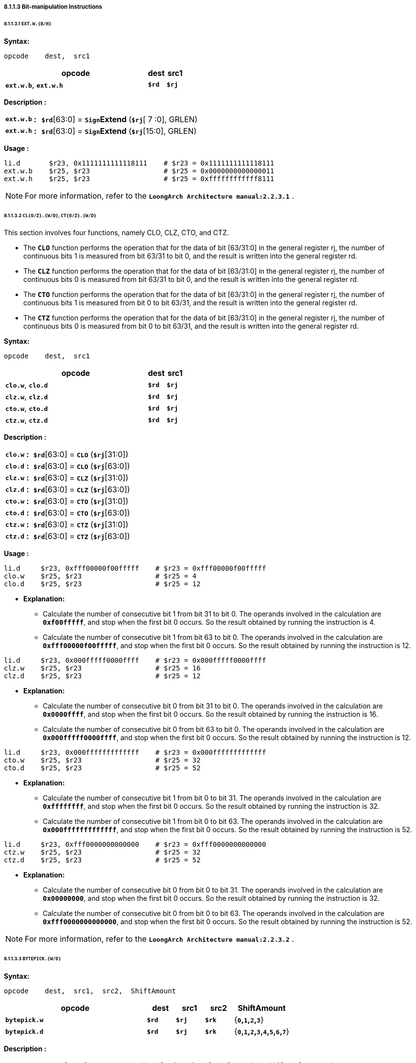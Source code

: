 ===== *8.1.1.3 Bit-manipulation Instructions*

====== *8.1.1.3.1 `EXT.W.{B/H}`*

*Syntax:*

 opcode    dest,  src1

[options="header"]
[cols="80,10,10"]
|===========================
^.^|opcode
^.^|dest 
^.^|src1

^.^|*`ext.w.b`*, *`ext.w.h`*
^.^|*`$rd`*
^.^|*`$rj`* 
|===========================

*Description :*

[grid=none]
[frame=none]
[cols="85,20,895"]
|===========================
<.^|*`ext.w.b`*
^.^|*:*
<.^|*`$rd`*[63:0] = `*Sign*`*Extend* (*`$rj`*[ 7 :0], GRLEN)

<.^|*`ext.w.h`*
^.^|*:*
<.^|*`$rd`*[63:0] = `*Sign*`*Extend* (*`$rj`*[15:0], GRLEN)
|===========================

*Usage :* 
[source]
----
li.d       $r23, 0x1111111111118111    # $r23 = 0x1111111111118111
ext.w.b    $r25, $r23                  # $r25 = 0x0000000000000011
ext.w.h    $r25, $r23                  # $r25 = 0xffffffffffff8111
----

[NOTE]
=====
For more information, refer to the *`LoongArch Architecture manual:2.2.3.1`* .
=====

====== *8.1.1.3.2 `CL{O/Z}.{W/D}`, `CT{O/Z}.{W/D}`*

This section involves four functions, namely CLO, CLZ, CTO, and CTZ.

* The `*CLO*` function performs the operation that for the data of bit [63/31:0] in the general register rj, the number of continuous bits 1 is measured from bit 63/31 to bit 0, and the result is written into the general register rd.

* The `*CLZ*` function performs the operation that for the data of bit [63/31:0] in the general register rj, the number of continuous bits 0 is measured from bit 63/31 to bit 0, and the result is written into the general register rd.

* The `*CTO*` function performs the operation that for the data of bit [63/31:0] in the general register rj, the number of continuous bits 1 is measured from bit 0 to bit 63/31, and the result is written into the general register rd.

* The `*CTZ*` function performs the operation that for the data of bit [63/31:0] in the general register rj, the number of continuous bits 0 is measured from bit 0 to bit 63/31, and the result is written into the general register rd.

*Syntax:*

 opcode    dest,  src1

[options="header"]
[cols="80,10,10"]
|===========================
^.^|opcode
^.^|dest 
^.^|src1

^.^|*`clo.w`*, *`clo.d`*
^.^|*`$rd`*
^.^|*`$rj`* 

^.^|*`clz.w`*, *`clz.d`*
^.^|*`$rd`*
^.^|*`$rj`* 

^.^|*`cto.w`*, *`cto.d`*
^.^|*`$rd`*
^.^|*`$rj`* 

^.^|*`ctz.w`*, *`ctz.d`*
^.^|*`$rd`*
^.^|*`$rj`* 
|===========================

*Description :*

[grid=none]
[frame=none]
[cols="65,20,915"]
|===========================
<.^|*`clo.w`*
^.^|*:*
<.^|*`$rd`*[63:0] = `*CLO*` (*`$rj`*[31:0])

<.^|*`clo.d`*
^.^|*:*
<.^|*`$rd`*[63:0] = `*CLO*` (*`$rj`*[63:0])

<.^|*`clz.w`*
^.^|*:*
<.^|*`$rd`*[63:0] = `*CLZ*` (*`$rj`*[31:0])

<.^|*`clz.d`*
^.^|*:*
<.^|*`$rd`*[63:0] = `*CLZ*` (*`$rj`*[63:0])

<.^|*`cto.w`*
^.^|*:*
<.^|*`$rd`*[63:0] = `*CTO*` (*`$rj`*[31:0])

<.^|*`cto.d`*
^.^|*:*
<.^|*`$rd`*[63:0] = `*CTO*` (*`$rj`*[63:0])

<.^|*`ctz.w`*
^.^|*:*
<.^|*`$rd`*[63:0] = `*CTZ*` (*`$rj`*[31:0])

<.^|*`ctz.d`*
^.^|*:*
<.^|*`$rd`*[63:0] = `*CTZ*` (*`$rj`*[63:0])
|===========================

*Usage :* 
[source]
----
li.d     $r23, 0xfff00000f00fffff    # $r23 = 0xfff00000f00fffff
clo.w    $r25, $r23                  # $r25 = 4
clo.d    $r25, $r23                  # $r25 = 12
----

* *Explanation:*

** Calculate the number of consecutive bit 1 from bit 31 to bit 0. The operands involved in the calculation are *`0xf00fffff`*, and stop when the first bit 0 occurs. So the result obtained by running the instruction is 4.

** Calculate the number of consecutive bit 1 from bit 63 to bit 0. The operands involved in the calculation are *`0xfff00000f00fffff`*, and stop when the first bit 0 occurs. So the result obtained by running the instruction is 12.

[source]
----
li.d     $r23, 0x000fffff0000ffff    # $r23 = 0x000fffff0000ffff
clz.w    $r25, $r23                  # $r25 = 16
clz.d    $r25, $r23                  # $r25 = 12
----

* *Explanation:*

** Calculate the number of consecutive bit 0 from bit 31 to bit 0. The operands involved in the calculation are *`0x0000ffff`*, and stop when the first bit 0 occurs. So the result obtained by running the instruction is 16.

** Calculate the number of consecutive bit 0 from bit 63 to bit 0. The operands involved in the calculation are *`0x000fffff0000ffff`*, and stop when the first bit 0 occurs. So the result obtained by running the instruction is 12.

[source]
----
li.d     $r23, 0x000fffffffffffff    # $r23 = 0x000fffffffffffff
cto.w    $r25, $r23                  # $r25 = 32
cto.d    $r25, $r23                  # $r25 = 52
----

* *Explanation:*

** Calculate the number of consecutive bit 1 from bit 0 to bit 31. The operands involved in the calculation are *`0xffffffff`*, and stop when the first bit 0 occurs. So the result obtained by running the instruction is 32.

** Calculate the number of consecutive bit 1 from bit 0 to bit 63. The operands involved in the calculation are *`0x000fffffffffffff`*, and stop when the first bit 0 occurs. So the result obtained by running the instruction is 52.

[source]
----
li.d     $r23, 0xfff0000000000000    # $r23 = 0xfff0000000000000
ctz.w    $r25, $r23                  # $r25 = 32
ctz.d    $r25, $r23                  # $r25 = 52
----

* *Explanation:*

** Calculate the number of consecutive bit 0 from bit 0 to bit 31. The operands involved in the calculation are *`0x00000000`*, and stop when the first bit 0 occurs. So the result obtained by running the instruction is 32.

** Calculate the number of consecutive bit 0 from bit 0 to bit 63. The operands involved in the calculation are *`0xfff0000000000000`*, and stop when the first bit 0 occurs. So the result obtained by running the instruction is 52.

[NOTE]
=====
For more information, refer to the *`LoongArch Architecture manual:2.2.3.2`* .
=====

====== *8.1.1.3.3 `BYTEPICK.{W/D}`*

*Syntax:*

 opcode    dest,  src1,  src2,  ShiftAmount

[options="header"]
[cols="50,10,10,10,20"]
|===========================
^.^|opcode
^.^|dest 
^.^|src1
^.^|src2
^.^|ShiftAmount

^.^|*`bytepick.w`*
^.^|*`$rd`*
^.^|*`$rj`* 
^.^|*`$rk`*
^.^|{*`0`,`1`,`2`,`3`*}

^.^|*`bytepick.d`*
^.^|*`$rd`*
^.^|*`$rj`* 
^.^|*`$rk`*
^.^|{*`0`,`1`,`2`,`3`,`4`,`5`,`6`,`7`*}
|===========================

*Description :*

[grid=none]
[frame=none]
[cols="120,20,860"]
|===========================
<.^|*`bytepick.w`*
^.^|*:*
<.^|*`$rd`*[63:0] = `*Sign*`*Extend* ({ *`$rk`*[8×(4-*`SA`*)-1:0], *`$rj`*[31:8×(4-*`SA`*)] }[31:0], GRLEN)

<.^|*`bytepick.d`*
^.^|*:*
<.^|*`$rd`*[63:0] = { *`$rk`*[8×(8-*`SA`*)-1:0], *`$rj`*[63:8×(8-*`SA`*)] }
|===========================

*Usage :* 

[source]
----
li.d        $r23, 0x0000000001230000    # $r23 = 0x0000000001230000
li.d        $r24, 0x0000000000004567    # $r24 = 0x0000000000004567
bytepick.w  $r25, $r23, $r24, sa2       # $r25 = 0x0000000045670123
li.d        $r23, 0x0123456700000000    # $r23 = 0x0123456700000000
li.d        $r24, 0x0000000089abcdef    # $r24 = 0x0000000089abcdef 
bytepick.d  $r25, $r23, $r24, sa3       # $r25 = 0x89abcdef01234567
----

* *Explanation:*

** When *`ShiftAmount`* = 2:

*** *`bytepick.w`* : *`$r25`*[63:0] = `*Sign*`*Extend* ({*`$r24`*[15:0], *`$r23`*[31:16]}[31:0], GRLEN)

*** *`$r25`* = *`0x0000000045670123`*

** When *`ShiftAmount`* = 4:

*** *`bytepick.w`* : *`$r25`*[63:0] = {*`$r24`*[31:0], *`$r23`*[63:32]}

*** *`$r25`* = *`0x89abcdef01234567`*

[NOTE]
=====
For more information, refer to the *`LoongArch Architecture manual:2.2.3.3`* .
=====

====== *8.1.1.3.4 `REVB.{2H/4H/2W/D}`*

*Syntax:*

 opcode    dest,  src1

[options="header"]
[cols="80,10,10"]
|===========================
^.^|opcode
^.^|dest 
^.^|src1

^.^|*`revb.2h`*, *`revb.4h`*, *`revb.2w`*, *`revb.d`*
^.^|*`$rd`*
^.^|*`$rj`* 
|===========================

*Description :*

[grid=none]
[frame=none]
[cols="85,20,895"]
|===========================
<.^|*`revb.2h`*
^.^|*:*
<.^|*`$rd`*[63:0] = `*Sign*`*Extend* ( *`$rj`*{[23:16], [31:24], [ 7 : 0 ], [15: 8 ]}, GRLEN)

<.^|*`revb.4h`*
^.^|*:*
<.^|*`$rd`*[63:0] = *`$rj`*{[55:48], [63:56], [39:32], [47:40], [23:16], [31:24], [ 7 : 0 ], [15: 8 ]}

<.^|*`revb.2w`*
^.^|*:*
<.^|*`$rd`*[63:0] = *`$rj`*{[39:32], [47:40], [55:48], [63:56], [ 7 : 0 ], [15: 8 ], [23:16], [31:24]}

<.^|*`revb.d`*
^.^|*:*
<.^|*`$rd`*[63:0] = *`$rj`*{[ 7 : 0 ], [15: 8 ], [23:16], [31:24], [39:32], [47:40], [55:48], [63:56]}
|===========================

*Usage :* 
[source]
----
li.d       $r23, 0xfedcba9876543210    # $r23 = 0xfedcba9876543210
revb.2h    $r25, $r23                  # $r25 = 0x0000000054761032  
revb.4h    $r25, $r23                  # $r25 = 0xdcfe98ba54761032 
revb.2w    $r25, $r23                  # $r25 = 0x98badcfe10325476 
revb.d     $r25, $r23                  # $r25 = 0x1032547698badcfe
----

* *Explanation:*

** Function description of the *`revb`* series instructions: Reverse the byte data within a specified range, with different suffixes determining different ranges. 

** *`revb.2h`* represents dividing the data into two halfwords, and reversing the bytes in each of the two halfwords. When using the *`revb.h`* instruction to process *`0xfedcba9876543210`*, only data between bit 31 and bit 0 will be processed. *`0x76543210`* will be divided into two halfwords, namely *`0x7654`* and *`0x3210`*, and the bytes in the two will be arranged in reverse to obtain *`0x5476`* and *`0x1032`*. The final result is *`0x0000000054761032`*.

*** *`0xfedcba98 7654 3210`* -> *`revb`*(*`7654`, `3210`*) -> *`0x0000000054761032`*

** *`revb.4h`* means dividing the data into four halfwords and arranging the bytes in reverse order in each of the two halfwords. 

*** *`0xfedc ba98 7654 3210`* -> *`revb`*(*`fedc`, `ba98`, `7654`, `3210`*) -> *`0xdcfe98ba54761032`*

** *`revb.2w`* means dividing the data into two words and arranging the bytes in reverse in each word. 

*** *`0xfedcba98 76543210`* -> *`revb`*(*`fedcba98`, `76543210`*) -> *`0x98badcfe10325476`*

** *`revb.d`* represents the reverse arrangement of bytes in the entire doubleword data.

*** *`0xfedcba9876543210`* -> *`revb`*(*`fedcba9876543210`*) -> *`0x1032547698badcfe`*

[NOTE]
=====
For more information, refer to the *`LoongArch Architecture manual:2.2.3.4`* .
=====

====== *8.1.1.3.5 `REVH.{2W/D}`*

*Syntax:*

 opcode    dest,  src1

[options="header"]
[cols="80,10,10"]
|===========================
^.^|opcode
^.^|dest 
^.^|src1

^.^|*`revh.2w`*, *`revh.d`*
^.^|*`$rd`*
^.^|*`$rj`* 
|===========================

*Description :*

[grid=none]
[frame=none]
[cols="85,20,895"]
|===========================
<.^|*`revh.2w`*
^.^|*:*
<.^|*`$rd`*[63:0] = *`$rj`*{[47:32], [63:48], [15: 0 ], [31:16]}

<.^|*`revh.d`*
^.^|*:*
<.^|*`$rd`*[63:0] = *`$rj`*{[15: 0 ], [31:16], [47:32], [63:48]}
|===========================

*Usage :* 
[source]
----
li.d       $r23, 0xfedcba9876543210    # $r23 = 0xfedcba9876543210
revh.2w    $r25, $r23                  # $r25 = 0xba98fedc32107654 
revh.d     $r25, $r23                  # $r25 = 0x32107654ba98fedc
----

[NOTE]
=====
For more information, refer to the *`LoongArch Architecture manual:2.2.3.5`* .
=====

====== *8.1.1.3.6 `BITREV.{4B/8B}`*

The bitrev `*$rj*`[*`a`* : *`b`*] performs the operation that the [*`a`* : *`b`*] bit in general register rj is arranged in reverse order.

*Syntax:*

 opcode    dest,  src1

[options="header"]
[cols="80,10,10"]
|===========================
^.^|opcode
^.^|dest 
^.^|src1

^.^|*`bitrev.4b`*, *`bitrev.8b`*
^.^|*`$rd`*
^.^|*`$rj`* 
|===========================

*Description :*

[grid=none]
[frame=none]
[cols="105,20,875"]
|===========================
<.^|*`bitrev.4b`*
^.^|*:*
<.^|*`$rd`*[63:0] = `*Sign*`*Extend* ( *`$rj`*{[24:31], [16:23], [ 8 :16], [ 0 : 7 ]}, GRLEN)

<.^|*`bitrev.8b`*
^.^|*:*
<.^|*`$rd`*[63:0] = *`$rj`*{[56:63], [48:55], [40:47], [32:39], [24:31], [16:23], [ 8 :16], [ 0 : 7 ]}
|===========================

*Usage :* 
[source]
----
li.d         $r23, 0xfedcba9876543210    # $r23 = 0xfedcba9876543210
bitrev.4b    $r25, $r23                  # $r25 = 0x000000006e2a4c08 
bitrev.8b    $r25, $r23                  # $r25 = 0x7f3b5d196e2a4c08
----

* *Explanation:*

** *`bitrev.4b`*

*** Divide bit 31 to bit 0 into 4 bytes to perform a bitwise reverse order operation.

*** *`0x10`* -> *`0b00010000`* -> *bitrev*(*`0b00010000`*) -> *`0b00001000`* -> *`0x08`*

*** *`0x32`* -> *`0b00110010`* -> *bitrev*(*`0b00110010`*) -> *`0b01001100`* -> *`0x4c`*

*** *`0x54`* -> *`0b01010100`* -> *bitrev*(*`0b01010100`*) -> *`0b00101010`* -> *`0x2a`*

*** *`0x76`* -> *`0b01110110`* -> *bitrev*(*`0b01110110`*) -> *`0b01101110`* -> *`0x6e`*

*** *`0xfedcba9876543210`* -> *`0x000000006e2a4c08`*

** *`bitrev.8b`*

*** Divide bit 63 to bit 0 into 8 bytes to perform a bitwise reverse order operation.

*** *`0x10`* -> *`0b00010000`* -> *bitrev*(*`0b00010000`*) -> *`0b00001000`* -> *`0x08`*

*** *`0x32`* -> *`0b00110010`* -> *bitrev*(*`0b00110010`*) -> *`0b01001100`* -> *`0x4c`*

*** *`0x54`* -> *`0b01010100`* -> *bitrev*(*`0b01010100`*) -> *`0b00101010`* -> *`0x2a`*

*** *`0x76`* -> *`0b01110110`* -> *bitrev*(*`0b01110110`*) -> *`0b01101110`* -> *`0x6e`*

*** *`0x98`* -> *`0b10011000`* -> *bitrev*(*`0b10011000`*) -> *`0b00011001`* -> *`0x19`*

*** *`0xba`* -> *`0b10111010`* -> *bitrev*(*`0b10111010`*) -> *`0b01011101`* -> *`0x5d`*

*** *`0xdc`* -> *`0b11011100`* -> *bitrev*(*`0b11011100`*) -> *`0b00111011`* -> *`0x3b`*

*** *`0xfe`* -> *`0b11111110`* -> *bitrev*(*`0b11111110`*) -> *`0b01111111`* -> *`0x7f`*

*** *`0xfedcba9876543210`* -> *`0x7f3b5d196e2a4c08`*

[NOTE]
=====
For more information, refer to the *`LoongArch Architecture manual:2.2.3.6`* .
=====

====== *8.1.1.3.7 `BITREV.{W/D}`*

*Syntax:*

 opcode    dest,  src1

[options="header"]
[cols="80,10,10"]
|===========================
^.^|opcode
^.^|dest 
^.^|src1

^.^|*`bitrev.w`*, *`bitrev.d`*
^.^|*`$rd`*
^.^|*`$rj`* 
|===========================

*Description :*

[grid=none]
[frame=none]
[cols="100,20,880"]
|===========================
<.^|*`bitrev.w`*
^.^|*:*
<.^|*`$rd`*[63:0] = `*Sign*`*Extend* (*`$rj`*[0:31], GRLEN)

<.^|*`bitrev.d`*
^.^|*:*
<.^|*`$rd`*[63:0] = *`$rj`*[0:63]
|===========================

*Usage :* 
[source]
----
li.d        $r23, 0xfedcba9876543210    # $r23 = 0xfedcba9876543210
bitrev.w    $r25, $r23                  # $r25 = 0x00000000084c2a6e
bitrev.d    $r25, $r23                  # $r25 = 0x084c2a6e195d3b7f
----

* *Explanation:*

** *`bitrev.w`*

*** *`0xfedcba9876543210`*

*** *`0b 0111 0110 0101 0100 0011 0010 0001 0000`*

*** *bitrev*(*`0b01110110010101000011001000010000`*)

*** *`0b 0000 1000 0100 1100 0010 1010 0110 1110`*

*** *`0x00000000084c2a6e`*

** *`bitrev.d`*

*** *`0xfedcba9876543210`*

*** *`0b 1111 1110 1101 1100 1011 1010 1001 1000 0111 0110 0101 0100 0011 0010 0001 0000`*

*** *bitrev*(*`0b1111111011011100101110101001100001110110010101000011001000010000`*)

*** *`0b 0000 1000 0100 1100 0010 1010 0110 1110 0001 1001 0101 1101 0011 1011 0111 1111`*

*** *`0x084c2a6e195d3b7f`*

[NOTE]
=====
For more information, refer to the *`LoongArch Architecture manual:2.2.3.7`* .
=====

====== *8.1.1.3.8 `BSTRINS.{W/D}`*

*Syntax:*

 opcode    dest,  src1,  src2,  src3

[options="header"]
[cols="60,10,10,10,10"]
|===========================
^.^|opcode
^.^|dest 
^.^|src1
^.^|src2
^.^|src3

^.^|*`bstrins.w`*
^.^|*`$rd`*
^.^|*`$rj`* 
^.^|*`msbw`* 
^.^|*`lsbw`* 

^.^|*`bstrins.d`*
^.^|*`$rd`*
^.^|*`$rj`* 
^.^|*`msbd`* 
^.^|*`lsbd`* 
|===========================

*Description :*

[grid=none]
[frame=none]
[cols="105,20,875"]
|===========================
<.^|*`bstrins.w`*
^.^|*:*
<.^|*`$rd`*[63:0] = `*Sign*`*Extend* ({*`$rd`*[31: *`msbw`*+1], *`$rj`*[*`msbw`*-*`lsbw`*:0], *`$rd`*[*`lsbw`*-1: 0]}, GRLEN)
|===========================

* *`msbw`*, *`lsbw`*  : Unsigned value range(*`integer`*) : *31* > *`msbw`* > *`lsbw`* > *0*

[grid=none]
[frame=none]
[cols="105,20,875"]
|===========================
<.^|*`bstrins.d`*
^.^|*:*
<.^|*`$rd`*[63:0] = {*`$rd`*[63: *`msbd`*+1], *`$rj`*[*`msbd`*-*`lsbd`*:0], *`$rd`*[*`lsbd`*-1: 0]}
|===========================

* *`msbd`*, *`lsbd`*  : Unsigned value range(*`integer`*) : *63* > *`msbd`* > *`lsbd`* > *0*

*Usage :* 
[source]
----
li.d       $r23, 0x0123456789abcdef    # $r23 = 0x0123456789abcdef
li.d       $r25, 0xfedcba9876543210    # $r25 = 0xfedcba9876543210
bstrins.w  $r25, $r23, 15, 8
bstrins.d  $r25, $r23, 51, 8   
----

* *Explanation:*

** *`bstrins.w`*

*** *`$r25`*[31:16] = *`0x7654`*, *`$r23`*[ 7 : 0 ] = *`0xef`*, *`$r25`*[ 7 : 0 ] = *`0x10`*

*** *`$r25`*[31: 0 ] = `*Sign*`*Extend* ({*`7654`*, *`ef`*, *`10`*}, GRLEN) = *`0x000000007654ef10`*

** *`bstrins.d`*

*** *`$r25`*[63:52] = *`0xfed`*, *`$r23`*[43: 0 ] = *`0x56789abcdef`*, *`$r25`*[ 7 : 0 ] = *`0x10`*

*** *`$r25`*[31: 0 ] = {*`fed`*, *`56789abcdef`*, *`10`*} = *`0xfed56789abcdef10`*

[NOTE]
=====
For more information, refer to the *`LoongArch Architecture manual:2.2.3.8`* .
=====

====== *8.1.1.3.9 `BSTRPICK.{W/D}`*

*Syntax:*

 opcode    dest,  src1,  src2,  src3

[options="header"]
[cols="60,10,10,10,10"]
|===========================
^.^|opcode
^.^|dest 
^.^|src1
^.^|src2
^.^|src3

^.^|*`bstrpick.w`*
^.^|*`$rd`*
^.^|*`$rj`* 
^.^|*`msbw`* 
^.^|*`lsbw`* 

^.^|*`bstrpick.d`*
^.^|*`$rd`*
^.^|*`$rj`* 
^.^|*`msbd`* 
^.^|*`lsbd`* 
|===========================

*Description :*

[grid=none]
[frame=none]
[cols="120,20,860"]
|===========================
<.^|*`bstrpick.w`*
^.^|*:*
<.^|*`$rd`*[63:0] = `*Sign*`*Extend* ( `*Zero*`*Extend* (*`$rj`*[*`msbw`* : *`lsbw`*], 32), GRLEN)
|===========================

* *`msbw`*, *`lsbw`*  : Unsigned value range(*`integer`*) : *31* > *`msbw`* > *`lsbw`* > *0*

[grid=none]
[frame=none]
[cols="120,20,860"]
|===========================
<.^|*`bstrpick.d`*
^.^|*:*
<.^|*`$rd`*[63:0] = `*Zero*`*Extend* (*`$rj`*[*`msbd`* : *`lsbd`*], 64)
|===========================

* *`msbd`*, *`lsbd`*  : Unsigned value range(*`integer`*) : *63* > *`msbd`* > *`lsbd`* > *0*

*Usage :* 
[source]
----
li.d        $r23, 0x0123456789abcdef    # $r23 = 0x0123456789abcdef
li.d        $r25, 0x0000000000000000    # $r25 = 0x0000000000000000
bstrpick.w  $r25, $r23, 15, 8           # $r25 = 0x00000000000000cd
bstrpick.d  $r25, $r23, 51, 8           # $r25 = 0x000003456789abcd
----

* *Explanation:*

** *`bstrpick.w`*

*** *`$r23`*[15:8] = *`0xcd`*, 

*** *`$r25`*[63:0] = `*Sign*`*Extend* ( `*Zero*`*Extend* ( *`0xcd`*, 32 ), GRLEN) = *`0x00000000000000cd`*

** *`bstrpick.d`*

*** *`$r23`*[51:8] = *`0x3456789abcd`*, 

*** *`$r25`*[63:0] = `*Zero*`*Extend* ( *`0x3456789abcd`*, 64 ) = *`0x000003456789abcd`*

[NOTE]
=====
For more information, refer to the *`LoongArch Architecture manual:2.2.3.9`* .
=====

====== *8.1.1.3.10 `MASKEQZ`, `MASKNEZ`*

*Syntax:*

 opcode    dest,  src1,  src2

[options="header"]
[cols="70,10,10,10"]
|===========================
^.^|opcode
^.^|dest 
^.^|src1
^.^|src2

^.^|*`maskeqz`*, *`masknez`*
^.^|*`$rd`*
^.^|*`$rj`* 
^.^|*`$rk`* 
|===========================

*Description :*

[grid=none]
[frame=none]
[cols="90,20,890"]
|===========================
<.^|*`maskeqz`*
^.^|*:*
<.^|*`$rd`* = ( *`$rk`* *`==`* 0 ) ? 0 : *`$rj`*

<.^|*`masknez`*
^.^|*:*
<.^|*`$rd`* = ( *`$rk`* *`!=`* 0 ) ? 0 : *`$rj`*
|===========================

*Usage :* 
[source]
----
li.d     $r24, 0xffffffffffffffff   # $r24 = 0xffffffffffffffff
li.d     $r25, 0x0000000000000001   # $r25 = 0x0000000000000001

# $r26 = ($r24 < $r25) ? $r24 : $r25

slt      $r23, $r24, $r25           # $r23 = 1
maskeqz  $r26, $r25, $r23           # $r26 = 0xffffffffffffffff
masknez  $r27, $r24, $r23           # $r27 = 0x0000000000000000
or       $r26, $r26, $r27           # $r26 = 0xffffffffffffffff
----

[NOTE]
=====
For more information, refer to the *`LoongArch Architecture manual:2.2.3.10`* .
=====
